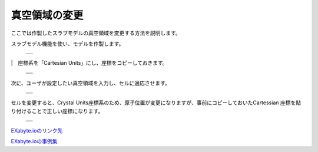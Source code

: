 ==============
真空領域の変更
==============

ここでは作製したスラブモデルの真空領域を変更する方法を説明します。

| スラブモデル機能を使い、モデルを作製します。

  +--------------------------------------------------------------------------+
  | .. image:: ./imgs/add_vacuum_area_001.png                                |
  |    :scale: 40 %                                                          |
  |    :align: center                                                        |
  +--------------------------------------------------------------------------+

|　座標系を「Cartesian Units」にし、座標をコピーしておきます。

  +--------------------------------------------------------------------------+
  | .. image:: ./imgs/add_vacuum_area_002.png                                |
  |    :scale: 60 %                                                          |
  |    :align: center                                                        |
  +--------------------------------------------------------------------------+
  | .. image:: ./imgs/add_vacuum_area_003.png                                |
  |    :scale: 60 %                                                          |
  |    :align: center                                                        |
  +--------------------------------------------------------------------------+
  | .. image:: ./imgs/add_vacuum_area_004.png                                |
  |    :scale: 60 %                                                          |
  |    :align: center                                                        |
  +--------------------------------------------------------------------------+

| 次に、ユーザが設定したい真空領域を入力し、セルに適応させます。

  +--------------------------------------------------------------------------+
  | .. image:: ./imgs/add_vacuum_area_005.png                                |
  |    :scale: 60 %                                                          |
  |    :align: center                                                        |
  +--------------------------------------------------------------------------+
  | .. image:: ./imgs/add_vacuum_area_006.png                                |
  |    :scale: 60 %                                                          |
  |    :align: center                                                        |
  +--------------------------------------------------------------------------+

| セルを変更すると、Crystal Units座標系のため、原子位置が変更になりますが、事前にコピーしておいたCartessian 座標を貼り付けることで正しい座標になります。

  +--------------------------------------------------------------------------+
  | .. image:: ./imgs/add_vacuum_area_007.png                                |
  |    :scale: 60 %                                                          |
  |    :align: center                                                        |
  +--------------------------------------------------------------------------+
  | .. image:: ./imgs/add_vacuum_area_008.png                                |
  |    :scale: 60 %                                                          |
  |    :align: center                                                        |
  +--------------------------------------------------------------------------+

  
`EXabyte.ioのリンク先 <https://exabyte.io/>`_

`EXabyte.ioの事例集 <http://www.engineering-eye.com/EXABYTE/case/>`_  
